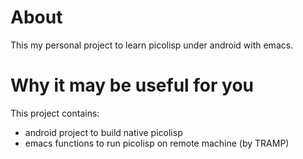 * About
  This my personal project to learn picolisp under android with emacs.
* Why it may be useful for you
  This project contains:
  - android project to build native picolisp
  - emacs functions to run picolisp on remote machine (by TRAMP)
